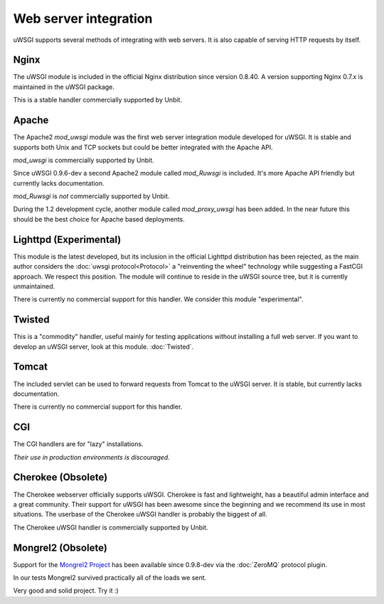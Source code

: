 Web server integration
======================

uWSGI supports several methods of integrating with web servers. It is also capable of serving HTTP requests by itself.

Nginx
------------

.. seealso:: :doc:`Nginx`

The uWSGI module is included in the official Nginx distribution since version 0.8.40. A version supporting Nginx 0.7.x  is maintained in the uWSGI package.

This is a stable handler commercially supported by Unbit.


Apache
------

.. seealso:: :doc:`Apache`

The Apache2 `mod_uwsgi` module was the first web server integration module developed for uWSGI.
It is stable and supports both Unix and TCP sockets but could be better integrated with the Apache API.

`mod_uwsgi` is commercially supported by Unbit.

Since uWSGI 0.9.6-dev a second Apache2 module called `mod_Ruwsgi` is included. It's more Apache API friendly but currently lacks documentation.

`mod_Ruwsgi` is *not* commercially supported by Unbit.

During the 1.2 development cycle, another module called `mod_proxy_uwsgi` has been added. In the near future this should be the best choice for Apache based deployments.


Lighttpd (Experimental)
-----------------------

This module is the latest developed, but its inclusion in the official Lighttpd distribution has been rejected, as the main author considers the :doc:`uwsgi protocol<Protocol>` a "reinventing the wheel" technology while suggesting a FastCGI approach. We respect this position. The module will continue to reside in the uWSGI source tree, but it is currently unmaintained.

There is currently no commercial support for this handler. We consider this module "experimental".


Twisted
-------

This is a "commodity" handler, useful mainly for testing applications without installing a full web server. If you want to develop an uWSGI server, look at this module. :doc:`Twisted`.


Tomcat
------

The included servlet can be used to forward requests from Tomcat to the uWSGI server.
It is stable, but currently lacks documentation.

There is currently no commercial support for this handler.


CGI
---

The CGI handlers are for "lazy" installations.

*Their use in production environments is discouraged.*


Cherokee (Obsolete)
-------------------

.. seealso:: :doc:`Cherokee`

The Cherokee webserver officially supports uWSGI.
Cherokee is fast and lightweight, has a beautiful admin interface and a great community.
Their support for uWSGI has been awesome since the beginning and we recommend its use in most situations.
The userbase of the Cherokee uWSGI handler is probably the biggest of all.

The Cherokee uWSGI handler is commercially supported by Unbit.


Mongrel2 (Obsolete)
--------

.. seealso:: :doc:`Mongrel2`


Support for the `Mongrel2 Project <http://mongrel2.org/>`_ has been available since 0.9.8-dev via the :doc:`ZeroMQ` protocol plugin.

In our tests Mongrel2 survived practically all of the loads we sent.

Very good and solid project. Try it :) 
